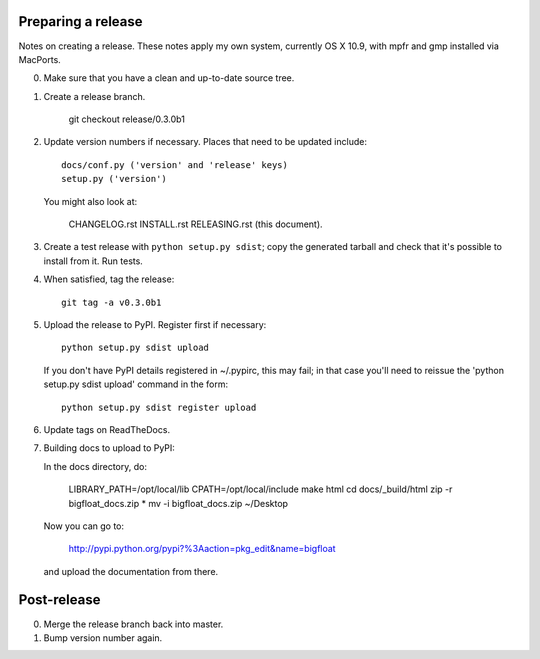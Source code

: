 Preparing a release
===================

Notes on creating a release.  These notes apply my own system, currently OS X
10.9, with mpfr and gmp installed via MacPorts.

0. Make sure that you have a clean and up-to-date source tree.

1. Create a release branch.

      git checkout release/0.3.0b1

2. Update version numbers if necessary.  Places that need to be updated
   include::

      docs/conf.py ('version' and 'release' keys)
      setup.py ('version')

   You might also look at:

      CHANGELOG.rst
      INSTALL.rst
      RELEASING.rst (this document).

3. Create a test release with ``python setup.py sdist``; copy the generated
   tarball and check that it's possible to install from it.  Run tests.

4. When satisfied, tag the release::

      git tag -a v0.3.0b1

5. Upload the release to PyPI.  Register first if necessary::

      python setup.py sdist upload

   If you don't have PyPI details registered in ~/.pypirc, this may fail; in
   that case you'll need to reissue the 'python setup.py sdist upload' command
   in the form::

      python setup.py sdist register upload

6. Update tags on ReadTheDocs.

7. Building docs to upload to PyPI:

   In the docs directory, do:

       LIBRARY_PATH=/opt/local/lib CPATH=/opt/local/include make html
       cd docs/_build/html
       zip -r bigfloat_docs.zip *
       mv -i bigfloat_docs.zip ~/Desktop

   Now you can go to:

       http://pypi.python.org/pypi?%3Aaction=pkg_edit&name=bigfloat

   and upload the documentation from there.

Post-release
============

0. Merge the release branch back into master.

1. Bump version number again.